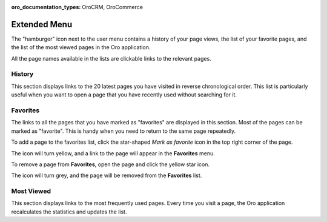 :oro_documentation_types: OroCRM, OroCommerce

.. _user-guide-getting-started-history:


Extended Menu
=============

The "hamburger" icon next to the user menu contains a history of your page views, the list of your favorite pages, and
the list of the most viewed pages in the Oro application.

All the page names available in the lists are clickable links to the relevant pages.

.. image:: /user/img/getting_started/navigation/hamburger.png
   :alt: The options available under the hamburger icon

History
-------

This section displays links to the 20 latest pages you have visited in reverse chronological order. This list is particularly useful when you want to open a page that you have recently used without searching for it.

Favorites
---------

The links to all the pages that you have marked as "favorites" are displayed in this section. Most of the pages can be marked as  "favorite". This is handy when you need to return to the same page repeatedly.

To add a page to the favorites list, click the star-shaped *Mark as favorite* icon in the top right corner of the page.

The icon will turn yellow, and a link to the page will appear in the **Favorites** menu.

.. image:: /user/img/getting_started/navigation/favorite_1.png
   :alt: A link to the page is added to favorites

To remove a page from **Favorites**, open the page and click the yellow star icon.

The icon will turn grey, and the page will be removed from the **Favorites** list.

Most Viewed
-----------

This section displays links to the most frequently used pages. Every time you visit a page, the Oro application recalculates the
statistics and updates the list.


